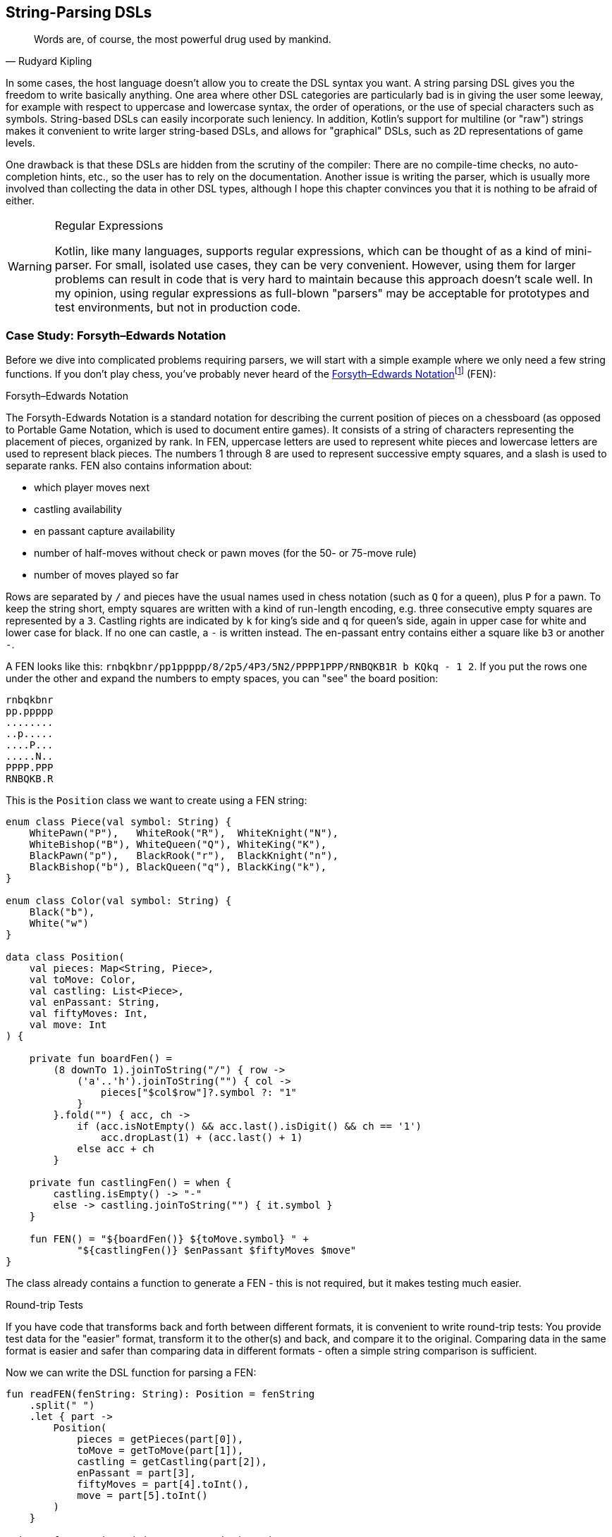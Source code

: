 :imagesdir: ./images

[#string_parsing_dsls]
== String-Parsing DSLs (((String Parsing DSLs)))

> Words are, of course, the most powerful drug used by mankind.
-- Rudyard Kipling

In some cases, the host language doesn't allow you to create the DSL syntax you want. A string parsing DSL gives you the freedom to write basically anything. One area where other DSL categories are particularly bad is in giving the user some leeway, for example with respect to uppercase and lowercase syntax, the order of operations, or the use of special characters such as symbols. String-based DSLs can easily incorporate such leniency. In addition, Kotlin's support for multiline (or "raw") strings makes it convenient to write larger string-based DSLs, and allows for "graphical" DSLs, such as 2D representations of game levels.

One drawback is that these DSLs are hidden from the scrutiny of the compiler: There are no compile-time checks, no auto-completion hints, etc., so the user has to rely on the documentation. Another issue is writing the parser, which is usually more involved than collecting the data in other DSL types, although I hope this chapter convinces you that it is nothing to be afraid of either.

(((Regular Expressions)))

[WARNING]
.Regular Expressions
====
Kotlin, like many languages, supports regular expressions, which can be thought of as a kind of mini-parser. For small, isolated use cases, they can be very convenient. However, using them for larger problems can result in code that is very hard to maintain because this approach doesn't scale well. In my opinion, using regular expressions as full-blown "parsers" may be acceptable for prototypes and test environments, but not in production code.
====

=== Case Study: Forsyth–Edwards Notation (((FEN)))

Before we dive into complicated problems requiring parsers, we will start with a simple example where we only need a few string functions. If you don't play chess, you've probably never heard of the https://en.wikipedia.org/wiki/Forsyth%E2%80%93Edwards_Notation[Forsyth–Edwards Notation]footnote:[Wikipedia, FEN: https://en.wikipedia.org/wiki/Forsyth%E2%80%93Edwards_Notation] (FEN):

.Forsyth–Edwards Notation
****
The Forsyth-Edwards Notation is a standard notation for describing the current position of pieces on a chessboard (as opposed to Portable Game Notation, which is used to document entire games). It consists of a string of characters representing the placement of pieces, organized by rank. In FEN, uppercase letters are used to represent white pieces and lowercase letters are used to represent black pieces. The numbers 1 through 8 are used to represent successive empty squares, and a slash is used to separate ranks. FEN also contains information about:

* which player moves next
* castling availability
* en passant capture availability
* number of half-moves without check or pawn moves (for the 50- or 75-move rule)
* number of moves played so far
****

Rows are separated by `/` and pieces have the usual names used in chess notation (such as `Q` for a queen), plus `P` for a pawn. To keep the string short, empty squares are written with a kind of run-length encoding, e.g. three consecutive empty squares are represented by a `3`. Castling rights are indicated by `k` for king's side and `q` for queen's side, again in upper case for white and lower case for black. If no one can castle, a `-` is written instead. The en-passant entry contains either a square like `b3` or another `-`.

A FEN looks like this: `rnbqkbnr/pp1ppppp/8/2p5/4P3/5N2/PPPP1PPP/RNBQKB1R b KQkq - 1 2`. If you put the rows one under the other and expand the numbers to empty spaces, you can "see" the board position:

[source,text]
----
rnbqkbnr
pp.ppppp
........
..p.....
....P...
.....N..
PPPP.PPP
RNBQKB.R
----

This is the `Position` class we want to create using a FEN string:

[source,kotlin]
----
enum class Piece(val symbol: String) {
    WhitePawn("P"),   WhiteRook("R"),  WhiteKnight("N"),
    WhiteBishop("B"), WhiteQueen("Q"), WhiteKing("K"),
    BlackPawn("p"),   BlackRook("r"),  BlackKnight("n"),
    BlackBishop("b"), BlackQueen("q"), BlackKing("k"),
}

enum class Color(val symbol: String) {
    Black("b"),
    White("w")
}

data class Position(
    val pieces: Map<String, Piece>,
    val toMove: Color,
    val castling: List<Piece>,
    val enPassant: String,
    val fiftyMoves: Int,
    val move: Int
) {

    private fun boardFen() =
        (8 downTo 1).joinToString("/") { row ->
            ('a'..'h').joinToString("") { col ->
                pieces["$col$row"]?.symbol ?: "1"
            }
        }.fold("") { acc, ch ->
            if (acc.isNotEmpty() && acc.last().isDigit() && ch == '1')
                acc.dropLast(1) + (acc.last() + 1)
            else acc + ch
        }

    private fun castlingFen() = when {
        castling.isEmpty() -> "-"
        else -> castling.joinToString("") { it.symbol }
    }

    fun FEN() = "${boardFen()} ${toMove.symbol} " +
            "${castlingFen()} $enPassant $fiftyMoves $move"
}
----

The class already contains a function to generate a FEN - this is not required, but it makes testing much easier.

.Round-trip Tests (((Round Trip Tests)))
****
If you have code that transforms back and forth between different formats, it is convenient to write round-trip tests: You provide test data for the "easier" format, transform it to the other(s) and back, and compare it to the original. Comparing data in the same format is easier and safer than comparing data in different formats - often a simple string comparison is sufficient.
****

Now we can write the DSL function for parsing a FEN:

[source,kotlin]
----
fun readFEN(fenString: String): Position = fenString
    .split(" ")
    .let { part ->
        Position(
            pieces = getPieces(part[0]),
            toMove = getToMove(part[1]),
            castling = getCastling(part[2]),
            enPassant = part[3],
            fiftyMoves = part[4].toInt(),
            move = part[5].toInt()
        )
    }

private fun getPieces(piecesStr: String) = piecesStr
    .fold("") { acc, ch ->
        acc + if (ch.isDigit()) ".".repeat(ch.toString().toInt()) else ch
    }
    .split("/")
    .reversed()
    .flatMapIndexed { rowIndex, row ->
        row.mapIndexedNotNull { colIndex, ch ->
            values().find { it.symbol == ch.toString() }
                 ?.let { "${'a' + colIndex}${rowIndex + 1}" to it }
        }
    }
    .toMap()

private fun getToMove(toMoveStr: String) = when (toMoveStr) {
    "w" -> Color.White
    "b" -> Color.Black
    else -> error("Unknown color symbol '$toMoveStr'")
}

private fun getCastling(castlingStr: String) = castlingStr
    .mapNotNull { ch ->
        when (ch) {
            'K' -> WhiteKing
            'k' -> BlackKing
            'Q' -> WhiteQueen
            'q' -> BlackQueen
            else -> null
        }
    }
----

The `readFEN()` function calls some helper functions for the different parts, and assembles the `Position` class. Most of the sanity checks have been omitted for better readability. In simple cases like this, it is probably overkill to write a parser or use a parser library. The hardest part was to read the piece positions correctly, and that took only a few lines.

[#chemical_equations_as_string]
=== Case Study: Chemical Equations as Strings

Writing a DSL for chemical equations is challenging because the concise notation isn't easily portable into the more involved syntax of a host language, even one as flexible as Kotlin. That's why the string parsing approach seems like a good fit. If you are curious about what a hybrid DSL for chemical equations might look like, you can skip ahead to <<#chemical_equations_as_hybrid,Chapter 11 - Hybrid DSLs>>.

For our case study, we won't cover the full notation, e.g. we won't support writing ions or bonds. An example of a simple chemical equation in standard notation would be `3Ba(OH)~2~ + 2H~3~PO~4~ -> 6H~2~O + Ba~3~(PO~4~)~2~`. Of course, in the context of a DSL subscripts and special symbols are not very practical, so the target syntax would look more like `3Ba(OH)2 + 2H3PO4 -{zwsp}> 6H2O + Ba3(PO4)2`. To express such an equation, we use the following code:

[source,kotlin]
----
sealed interface Part

data class Element(
    val symbol: String,
    val subscript: Int = 1
) : Part {
    override fun toString() = symbol + subscript.oneAsEmpty()
}

data class Group(
    val parts: List<Part>,
    val subscript: Int = 1
) : Part {
    override fun toString() =
        parts.joinToString("", "(", ")") +
                subscript.oneAsEmpty()
}

data class Molecule(
    val coefficient: Int,
    val parts: List<Part>
) {
    override fun toString() = coefficient.oneAsEmpty() +
            parts.joinToString("")
}

enum class Arrow(val symbol: String) {
    IRREVERSIBLE("->"),
    REVERSIBLE("<->")
}

data class Equation(
    val leftSide: List<Molecule>,
    val arrow: Arrow,
    val rightSide: List<Molecule>
) {
    override fun toString() = listOf(
        leftSide.joinToString(" + "),
        arrow.symbol,
        rightSide.joinToString(" + ")
    ).joinToString(" ")
}

private fun Int.oneAsEmpty(): String =
    takeIf { this > 1 }?.toString().orEmpty()
----

An `Element` contains a chemical symbol, like `"H"` (hydrogen) or `"Ba"` (barium), and optionally a subscript that counts the number of atoms. A feature of the chemical notation is that you can also define groups like `"(OH)~2~"` in a molecule, which is why we need the `Group` class as well. A group can not only contain elements, but also other groups.

A `Molecule` is a collection of elements or groups (which we subsume under a `Part` interface), and can also have a coefficient in front of it. An equation consists of two sides and either an arrow `-{zwsp}>` or - in case of reversible reactions - a double arrow `<{zwsp}-{zwsp}>` in the middle. Both sides consist of either a single molecule or a "sum" of molecules.

The code overwrites the `toString()` methods in order to give the output in chemical notation. Note that lists were used instead of varargs, because data classes don't allow varargs in their primary constructor.

This diagram summarizes the structure of our model classes:

.Model for Chemical Equations
image::ChemicalEquation.png[Model for Chemical Equations, pdfwidth=50%, align="center"]

The above equation for making barium phosphate could be written as follows:

[source,kotlin]
----
val Ba = Element("Ba")
val Ba3 = Element("Ba", 3)
val O = Element("O")
val O2 = Element("O", 2)
val O4 = Element("O", 4)
val H2 = Element("H", 2)
val H3 = Element("H", 3)
val P = Element("P")

val bariumHydroxide = Molecule(3, listOf(Ba, Group(listOf(O, H), 2)))
val phosphoricAcid = Molecule(2, listOf(H3, P, O4))
val water = Molecule(6, listOf(H2, O))
val bariumPhosphate = Molecule(1, listOf(Ba3, Group(listOf(P, O4), 2)))

val equation = Equation(
    listOf(bariumHydroxide, phosphoricAcid),
    Arrow.IRREVERSIBLE,
    listOf(water, bariumPhosphate))

println(equation) // 3Ba(HO)2 + 2H3PO4 -> 6H2O + Ba3(PO4)2
----

==== Writing a Parser for Chemical Equations (((Parser)))

If you have never worked with parsers before, it can be a bit confusing. Writing them yourself is not really difficult, but boring and tedious, so using a library will be the better choice most of the time. Nevertheless, I think it is instructive to see how a simple parser works, so a naive manual implementation will be presented first, before using a parser combinator library.

First, we need some general code for a rudimentary parser. We start with a common interface `ParseResult`, as we also need to cover the case when parsing a certain element fails. Real-world implementations would include useful information in this `Failure` class, but for our use case we will leave it empty. We then need a `Success` class to hold the current successful parsing result, along with the current location we are working on. For the location, we simply use the remaining string - more performance-oriented implementations typically just use the index of the input string. All in all, these classes have a lot in common with Java's `Optional` class:

[source,kotlin]
----
sealed interface ParseResult<out T> {

    fun <U> map(body: (T) -> U): ParseResult<U> =
        when (this) {
            is Success -> Success(body(value), remaining)
            is Failure -> Failure
        }

    fun <U> flatMap(body: (T, String) -> ParseResult<U>): ParseResult<U> =
        when (this) {
            is Success -> body(value, remaining)
            is Failure -> Failure
        }

    fun filter(cond: (T) -> Boolean): ParseResult<T> =
        when {
            this is Success && cond(value) -> this
            else -> Failure
        }
}

data class Success<T>(
    val value: T,
    val remaining: String
) : ParseResult<T>

data object Failure : ParseResult<Nothing>
----

Then we have some helper functions for reading and combining parse results, and for generating lists of individual results:

[source,kotlin]
----
infix fun <T> ParseResult<T>.or(that: () -> ParseResult<T>): ParseResult<T> =
    when (this) {
        is Success -> this
        is Failure -> that()
    }

fun <T> givenThat(cond: Boolean, body: () -> Success<T>): ParseResult<T> =
    when {
        cond -> body()
        else -> Failure
    }

fun <T> ParseResult<T>.orNull(): Success<T>? = this as? Success<T>

fun <T> sequence(start: ParseResult<T>, step: (String) -> ParseResult<T>): ParseResult<List<T>> =
    Success(
        value = generateSequence(start.orNull()) { last ->
            step(last.remaining).orNull()
        }.toList(),
        remaining = ""
    ).filter {
        it.isNotEmpty()
    }.flatMap { list, _ ->
        Success(list.map { it.value }, list.last().remaining)
    }
----

Now that we have some minimal parsing support in place, we can start working on equation parsing. Note that we assume that there are no whitespaces in the formula, because dealing with them everywhere is tedious, and we can easily filter them out at the top level.

First, we need to know all the element symbols:

[source,kotlin]
----
private val elements = setOf(
    "H", "He", "Li", "Be", "B", "C", "N", "O", // etc.
)
----

Next, we need functions recognizing given patterns and natural numbers:

[source,kotlin]
----
fun parsePattern(string: String, pattern: String): ParseResult<String> =
    givenThat(string.startsWith(pattern)) {
        Success(pattern, string.drop(pattern.length))
    }

fun parseNum(string: String): ParseResult<Int> =
    string.takeWhile { it.isDigit() }.length.let { digitCount ->
        givenThat(digitCount > 0) {
            Success(string.take(digitCount).toInt(), string.drop(digitCount))
        }
    }
----

The simplest function is `parsePattern()`, which tries to find a given prefix in the string. `parseNum()` is a bit more complicated, as it needs to determine the number of digits first. With one exception (the `findElement()` function), all the other functions don't read the string directly, but use these two low level functions and combine the results in some way - that's why this approach is called "parser combinator".

The first example of this "assembling" is the function for reading the equation arrow, which can be either `-{zwsp}>` or `<{zwsp}-{zwsp}>`:

[source,kotlin]
----
fun parseArrow(string: String): ParseResult<Arrow> =
    parsePattern(string, "<->").map { Arrow.REVERSIBLE } or
            { parsePattern(string, "->").map { Arrow.IRREVERSIBLE } }
----

Reading an element is not difficult, the only pitfall is that two-letter symbols must be checked before single-letter symbols, otherwise the function would just find `H` in a string starting with `He`.

WARNING: It is a common problem that two parsers may match for the same input. Usually the parser that reads the longer prefix is the one you want to run, so make sure you evaluate it first.

[source,kotlin]
----
fun parseElement(string: String): ParseResult<Element> =
    findElement(string, 2).or {
        findElement(string, 1)
    }.flatMap { symbol, s ->
        parseNum(s).flatMap { subscript, s1 ->
            Success(Element(symbol, subscript), s1)
        } or {
            Success(Element(symbol, 1), s)
        }
    }

fun findElement(string: String, charCount: Int): ParseResult<String> =
    givenThat(elements.contains("$string##".take(charCount))) {
        Success("$string##".take(charCount), string.drop(charCount))
    }
----

First, the `findElement()` function tries to find elements, first with two characters, then - if that fails - with one character. Artificially extending the string with some characters that definitely won't match (here `#`) avoids a possible `IndexOutOfBoundException`. The `flatMap` block in `parseElement()` tries to find a trailing number. If the number is found, it is used to construct the element, otherwise the default subscript of 1 is used.

Now we are ready to take care of the groups:

[source,kotlin]
----
fun parsePart(string: String): ParseResult<Part> =
    parseElement(string) or { parseGroup(string) }

fun parseGroup(string: String): ParseResult<Group> =
    parsePattern(string, "(").flatMap { _, s1 ->
        sequence(parsePart(s1)) { remaining ->
            parsePart(remaining)
        }
    }.flatMap { parts, remaining ->
        parsePattern(remaining, ")")
            .flatMap { _, s3 -> Success(parts, s3) }
    }.flatMap { parts, s ->
        parseNum(s).flatMap { subscript, s1 ->
            Success(Group(parts, subscript), s1)
        } or {
            Success(Group(parts, 1), s)
        }
    }
----

The `parsePart()` method reads either an element symbol or a group. The `parseGroup()` first looks for an opening parenthesis. Then it tries to read as many parts as possible, but at least one. After that it looks for a closing parenthesis. The final `flatMap()` call handles an optional subscript for the whole group, similar to `parseElement()`.

Now everything is in place to assemble a molecule:

[source,kotlin]
----
fun parseMolecule(string: String): ParseResult<Molecule> =
    (parseNum(string) or { Success(1, string) })
        .flatMap { coefficient, s ->
            sequence(parsePart(s)) { remaining ->
                parsePart(remaining)
            }.flatMap { parts, remaining ->
                Success(Molecule(coefficient, parts), remaining)
            }
        }
----

First, the function looks for a possible coefficient in front, otherwise it uses 1 by default. Then it tries to read as many element or group parts as possible. If some parts are found, the molecule is built, otherwise the parser fails.

This is the parser for the left and right side of the equation:

[source,kotlin]
----
fun parseSide(string: String): ParseResult<List<Molecule>> =
    sequence(parseMolecule(string)) { remaining ->
        parsePattern(remaining, "+")
            .flatMap { _, s2 -> parseMolecule(s2) }
    }
----

The function generates a list of molecules, while requiring that there is always a `+` in between. Now the parser for the whole equation can be written as follows:

[source,kotlin]
----
fun parseEquation(string: String): ParseResult<Equation> =
    parseSide(string).flatMap { lhs, s1 ->
        parseArrow(s1).flatMap { arrow, s2 ->
            parseSide(s2).flatMap { rhs, s3 ->
                Success(Equation(lhs, arrow, rhs), s3)
            }
        }
    }
----

It simply reads the left side, the arrow symbol, the right side, and combines them. Now all we need is an `equation()` function, which is the only part of our DSL that will be exposed to the user:

[source,kotlin]
----
fun equation(string: String): Equation? =
    parseEquation(string.replace(" ", ""))
        .orNull()
        ?.let { result ->
            result.value.takeIf { result.remaining.isEmpty() }
        }
----

This function removes all spaces from the input string, calls the parser, checks that no "unparsed" string is left, and returns the result or null. Now we can write e.g. `equation("3Ba(OH)2 + 2H3PO4 -{zwsp}> 6H2O + Ba3(PO4)2")`, which is as concise as possible for an internal DSL.

As mentioned in the last chapter, a "real" chemical equation looks more like `3Ba(OH)~2~ + 2H~3~PO~4~ -> 6H~2~O + Ba~3~(PO~4~)~2~`, and with some simple modifications we could allow this syntax as well. In general, it is relatively easy to make the syntax of a string-based DSL more lenient, while other DSL categories often struggle with this kind of flexibility.

[#parser_library]
==== Using a Parser Library

As already mentioned, it's not difficult to write such a parser by hand. However, using a library has many advantages: It improves readability and maintainability, the code is easier to debug, you get more information if the parsing fails, and the library is usually better tested than our manual code.

To give you an idea of what using a parser library looks like, I rewrote the example code using the https://github.com/h0tk3y/better-parse[better-parse]footnote:[better-parse: https://github.com/h0tk3y/better-parse](((better-parse))) project, which is an example of the parser-combinator approach:

[source,kotlin]
----
private val elements = setOf(
    "H", "He", "Li", "Be", "B", "C", "N", "O" // etc.
}

val equationGrammar = object : Grammar<Equation>() {

    val ws by regexToken("\\s+", ignore = true)

    val irreversible by literalToken("->")

    val reversible by literalToken("<->")

    val plus by literalToken("+")

    val leftPar by literalToken("(")

    val rightPar by literalToken(")")

    val num by regexToken("\\d+")

    val symbol by token { cs, from ->
        when {
            elements.contains("$cs##".substring(from, from + 2)) -> 2
            elements.contains("$cs##".substring(from, from + 1)) -> 1
            else -> 0
        }
    }

    val arrow: Parser<Arrow> by (irreversible asJust Arrow.IRREVERSIBLE) or
            (reversible asJust Arrow.REVERSIBLE)

    val number: Parser<Int> by (num use { text.toInt() })

    val element: Parser<Element> by (symbol and optional(number))
        .map { (s, n) -> Element(s.text, n ?: 1) }

    val group: Parser<Group> by (skip(leftPar) and
            oneOrMore(parser(this::part)) and
            skip(rightPar) and
            optional(number))
        .map { (parts, n) -> Group(parts, n ?: 1) }

    val part: Parser<Part> = element or group

    val molecule: Parser<Molecule> = (optional(number) and oneOrMore(part))
        .map { (n, parts) -> Molecule(n ?: 1, parts) }

    val side: Parser<List<Molecule>> = separated(molecule, plus)
        .map { it.terms }

    override val rootParser: Parser<Equation> by (side and arrow and side)
        .map { (lhs, a, rhs) -> Equation(lhs, a, rhs) }
}

// calling an example string
val eq = equationGrammar.parseToEnd("3Ba(OH)2 + 2H3PO4 -> 6H2O + Ba3(PO4)2")
----

Going into the details of this particular library is beyond the scope of this book; the important point is how much using a parser-combinator library can improve readability. However, you can still see the same pieces of grammar, assembled in a similar way to our original code.

=== Conclusion

String-based DSLs allow for very idiomatic syntax, and can also give the user some leeway by being more forgiving than other DSL types. The drawbacks are a lack of compile-time checks, less tooling support (e.g. autocomplete features), and on the implementation side, the complexity and overhead of parsing, and the difficulty of extending them later.

*Common Applications*

* Data creation and initialization
* Data transformation
* Defining operations
* Execute actions
* Code generation
* Testing
* Natural Language Processing
* Configuration management

*Pros*

* Allows almost any syntax
* It is easy to allow for some leniency
* Very flexible and extensible
* Parser libraries help to write readable parser code

*Cons*

* No compile time checks
* No tooling support like code suggestions or autocomplete when using the DSL
* Learning curve for using parser libraries
* Dependence on a parser library
* Can be difficult to extend at a later point in time
